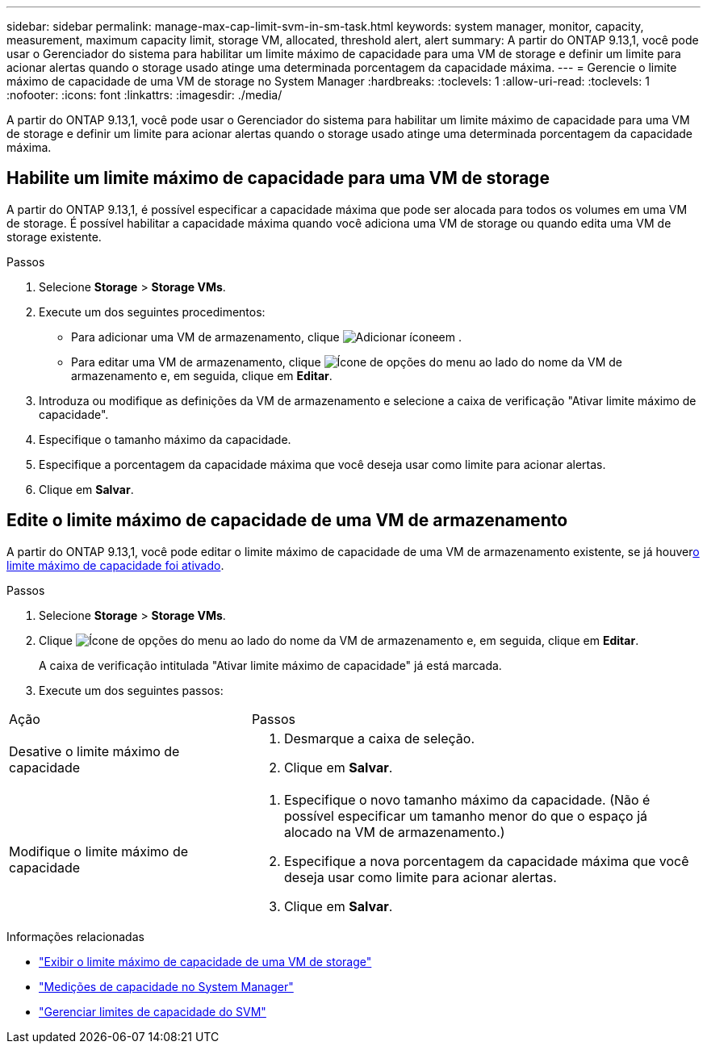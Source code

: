 ---
sidebar: sidebar 
permalink: manage-max-cap-limit-svm-in-sm-task.html 
keywords: system manager, monitor, capacity, measurement, maximum capacity limit, storage VM, allocated, threshold alert, alert 
summary: A partir do ONTAP 9.13,1, você pode usar o Gerenciador do sistema para habilitar um limite máximo de capacidade para uma VM de storage e definir um limite para acionar alertas quando o storage usado atinge uma determinada porcentagem da capacidade máxima. 
---
= Gerencie o limite máximo de capacidade de uma VM de storage no System Manager
:hardbreaks:
:toclevels: 1
:allow-uri-read: 
:toclevels: 1
:nofooter: 
:icons: font
:linkattrs: 
:imagesdir: ./media/


[role="lead"]
A partir do ONTAP 9.13,1, você pode usar o Gerenciador do sistema para habilitar um limite máximo de capacidade para uma VM de storage e definir um limite para acionar alertas quando o storage usado atinge uma determinada porcentagem da capacidade máxima.



== Habilite um limite máximo de capacidade para uma VM de storage

A partir do ONTAP 9.13,1, é possível especificar a capacidade máxima que pode ser alocada para todos os volumes em uma VM de storage. É possível habilitar a capacidade máxima quando você adiciona uma VM de storage ou quando edita uma VM de storage existente.

.Passos
. Selecione *Storage* > *Storage VMs*.
. Execute um dos seguintes procedimentos:
+
--
** Para adicionar uma VM de armazenamento, clique image:icon_add_blue_bg.gif["Adicionar ícone"]em .
** Para editar uma VM de armazenamento, clique image:icon_kabob.gif["Ícone de opções do menu"] ao lado do nome da VM de armazenamento e, em seguida, clique em *Editar*.


--
. Introduza ou modifique as definições da VM de armazenamento e selecione a caixa de verificação "Ativar limite máximo de capacidade".
. Especifique o tamanho máximo da capacidade.
. Especifique a porcentagem da capacidade máxima que você deseja usar como limite para acionar alertas.
. Clique em *Salvar*.




== Edite o limite máximo de capacidade de uma VM de armazenamento

A partir do ONTAP 9.13,1, você pode editar o limite máximo de capacidade de uma VM de armazenamento existente, se já houver<<enable-max-cap,o limite máximo de capacidade foi ativado>>.

.Passos
. Selecione *Storage* > *Storage VMs*.
. Clique image:icon_kabob.gif["Ícone de opções do menu"] ao lado do nome da VM de armazenamento e, em seguida, clique em *Editar*.
+
A caixa de verificação intitulada "Ativar limite máximo de capacidade" já está marcada.

. Execute um dos seguintes passos:


[cols="35,65"]
|===


| Ação | Passos 


 a| 
Desative o limite máximo de capacidade
 a| 
. Desmarque a caixa de seleção.
. Clique em *Salvar*.




 a| 
Modifique o limite máximo de capacidade
 a| 
. Especifique o novo tamanho máximo da capacidade. (Não é possível especificar um tamanho menor do que o espaço já alocado na VM de armazenamento.)
. Especifique a nova porcentagem da capacidade máxima que você deseja usar como limite para acionar alertas.
. Clique em *Salvar*.


|===
.Informações relacionadas
* link:./task_admin_monitor_capacity_in_sm.html#view-max-cap-limit-svm["Exibir o limite máximo de capacidade de uma VM de storage"]
* link:./concepts/capacity-measurements-in-sm-concept.html["Medições de capacidade no System Manager"]
* link:./volumes/manage-svm-capacity.html["Gerenciar limites de capacidade do SVM"]

